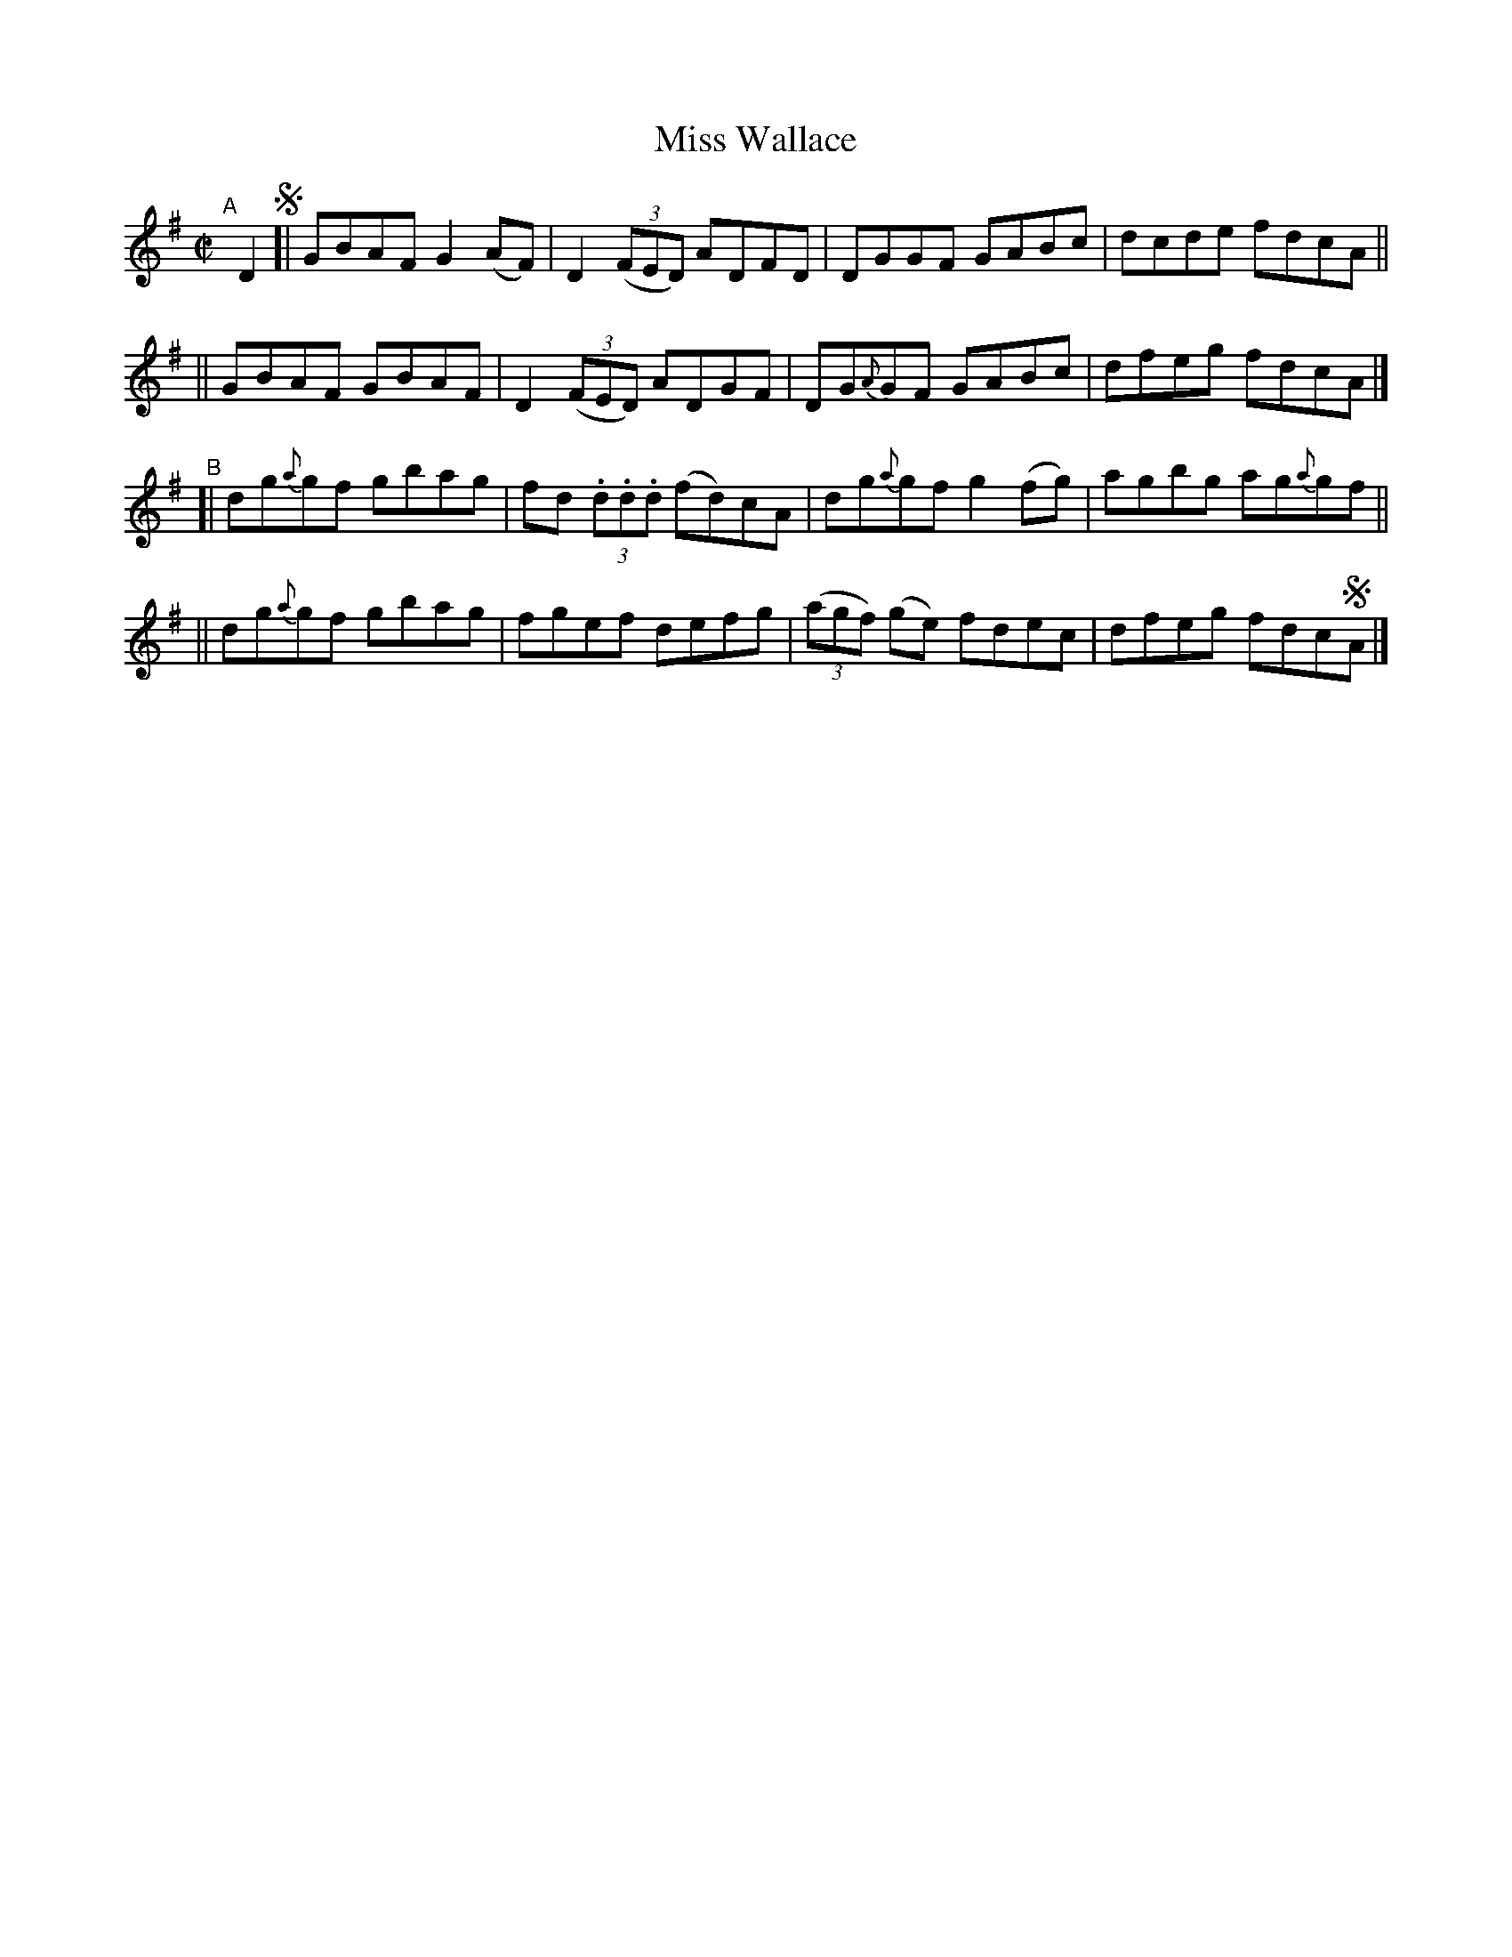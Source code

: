 X: 685
T: Miss Wallace
R: reel
%S: s:4 b:16(4+4+4+4)
B: Francis O'Neill: The Dance Music of Ireland" (1907) #685
R: Reel
Z: Transcribed by Frank Nordberg - http://www.musicaviva.com
F: http://www.musicaviva.com/abc/tunes/ireland/oneill-1001/0685/oneill-1001-0685-1.abc
M: C|
L: 1/8
K: G
"^A"[|] D2 !segno!\
[| GBAF G2(AF) | D2(3(FED) ADFD | DGGF      GABc | dcde fdcA ||
|| GBAF GBAF   | D2(3(FED) ADGF  | DG{A}GF GABc | dfeg fdcA |]
"^B"\
[| dg{a}gf gbag | fd (3.d.d.d (fd)cA | dg{a}gf  g2(fg) | agbg ag{a}gf ||
|| dg{a}gf gbag | fgef defg | (3(agf) (ge) fdec | dfeg fdc!segno!A |]
